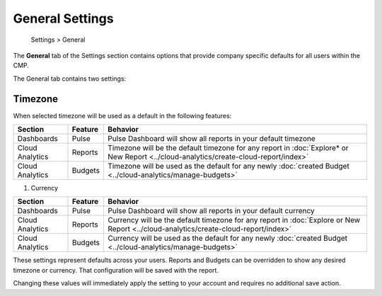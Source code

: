 .. _general_general-settings:

General Settings
================

.. epigraph::

   Settings > General

The **General** tab of the Settings section contains options that provide company specific defaults for all users within the CMP.

.. image:: ../_assets/image\ (102).png
   :alt: A screenshot of the *General* tab page

The General tab contains two settings:

Timezone
--------

.. image:: ../_assets/image\ (62).png
   :alt: A screenshot of the *Timezone* drop-down menu

When selected timezone will be used as a default in the following features:

.. list-table::
   :header-rows: 1

   * - Section
     - Feature
     - Behavior
   * - Dashboards
     - Pulse
     - Pulse Dashboard will show all reports in your default timezone
   * - Cloud Analytics
     - Reports
     - Timezone will be the default timezone for any report in :doc:`Explore* or New Report <../cloud-analytics/create-cloud-report/index>`
   * - Cloud Analytics
     - Budgets
     - Timezone will be used as the default for any newly :doc:`created Budget <../cloud-analytics/manage-budgets>`

#.
   Currency

   .. image:: ../_assets/image\ (79).png
      :alt: A screenshot of the *Currency* field

.. list-table::
   :header-rows: 1

   * - Section
     - Feature
     - Behavior
   * - Dashboards
     - Pulse
     - Pulse Dashboard will show all reports in your default currency
   * - Cloud Analytics
     - Reports
     - Currency will be the default timezone for any report in :doc:`Explore or New Report <../cloud-analytics/create-cloud-report/index>`
   * - Cloud Analytics
     - Budgets
     - Currency will be used as the default for any newly :doc:`created Budget <../cloud-analytics/manage-budgets>`

These settings represent defaults across your users. Reports and Budgets can be overridden to show any desired timezone or currency. That configuration will be saved with the report.

Changing these values will immediately apply the setting to your account and requires no additional save action.
